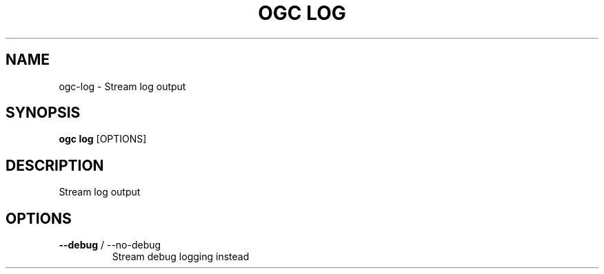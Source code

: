 .TH "OGC LOG" "1" "2022-03-30" "2.0.12" "ogc log Manual"
.SH NAME
ogc\-log \- Stream log output
.SH SYNOPSIS
.B ogc log
[OPTIONS]
.SH DESCRIPTION
Stream log output
.SH OPTIONS
.TP
\fB\-\-debug\fP / \-\-no\-debug
Stream debug logging instead
